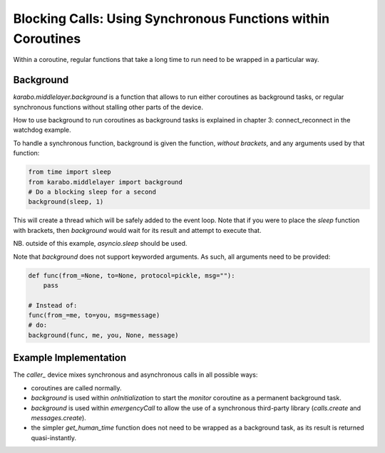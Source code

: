 Blocking Calls: Using Synchronous Functions within Coroutines
=============================================================

Within a coroutine, regular functions that take a long time to run
need to be wrapped in a particular way.

Background
++++++++++

`karabo.middlelayer.background` is a function that allows to run either
coroutines as background tasks, or regular synchronous functions without
stalling other parts of the device.

How to use background to run coroutines as background tasks is explained in
chapter 3: connect_reconnect in the watchdog example.

To handle a synchronous function, background is given the function, *without
brackets*, and any arguments used by that function:

.. code-block:: Python

    from time import sleep
    from karabo.middlelayer import background
    # Do a blocking sleep for a second
    background(sleep, 1)

This will create a thread which will be safely added to the event loop.
Note that if you were to place the `sleep` function with brackets, then
`background` would wait for its result and attempt to execute that.

NB. outside of this example, `asyncio.sleep` should be used.

Note that `background` does not support keyworded arguments. As such, all
arguments need to be provided:

.. code-block:: Python

    def func(from_=None, to=None, protocol=pickle, msg=""):
        pass

    # Instead of:
    func(from_=me, to=you, msg=message)
    # do:
    background(func, me, you, None, message)

Example Implementation
++++++++++++++++++++++

The `caller_` device mixes synchronous and asynchronous calls in all possible
ways:

* coroutines are called normally.

* `background` is used within `onInitialization` to start the
  `monitor` coroutine as a permanent background task.

* `background` is used within `emergencyCall` to allow the use
  of a synchronous third-party library (`calls.create` and
  `messages.create`).

* the simpler `get_human_time` function does not need to be wrapped as a
  background task, as its result is returned quasi-instantly.

.. _caller: http://in.xfel.eu/gitlab/karaboDevices/caller

